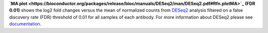 **`MA plot <https://bioconductor.org/packages/release/bioc/manuals/DESeq2/man/DESeq2.pdf#Rfn.plotMA>`_ (FDR 0.01)**
shows the log2 fold changes versus the mean of normalized counts from
`DESeq2 <https://bioconductor.org/packages/release/bioc/manuals/DESeq2/man/DESeq2.pdf>`_ analysis filtered on a false
discovery rate (FDR) threshold of 0.01 for all samples of each antibody. For more information about DESeq2 please see
`documentation <https://bioconductor.org/packages/release/bioc/vignettes/DESeq2/inst/doc/DESeq2.html>`_.
